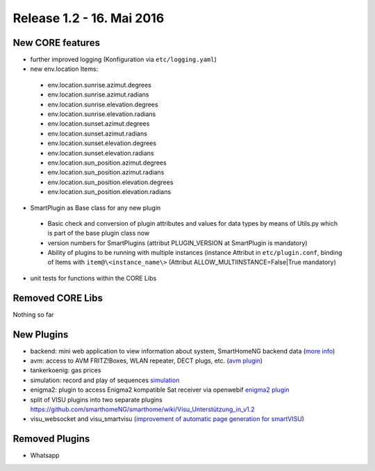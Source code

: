 ==========================
Release 1.2 - 16. Mai 2016
==========================

New CORE features
-----------------

* further improved logging (Konfiguration via ``etc/logging.yaml``)
* new env.location Items:

 - env.location.sunrise.azimut.degrees
 - env.location.sunrise.azimut.radians
 - env.location.sunrise.elevation.degrees
 - env.location.sunrise.elevation.radians
 - env.location.sunset.azimut.degrees
 - env.location.sunset.azimut.radians
 - env.location.sunset.elevation.degrees
 - env.location.sunset.elevation.radians
 - env.location.sun_position.azimut.degrees
 - env.location.sun_position.azimut.radians
 - env.location.sun_position.elevation.degrees
 - env.location.sun_position.elevation.radians

* SmartPlugin as Base class for any new plugin

 - Basic check and conversion of plugin attributes and values for data types by means of Utils.py which is part of the base plugin class now
 - version numbers for SmartPlugins (attribut PLUGIN_VERSION at SmartPlugin is mandatory)
 - Ability of plugins to be running with multiple instances  (instance Attribut in ``etc/plugin.conf``,
   binding of Items with ``item@\<instance_name\>`` (Attribut ALLOW_MULTIINSTANCE=False|True mandatory)

* unit tests for functions within the CORE Libs

Removed CORE Libs
-----------------

Nothing so far

New Plugins
-----------
* backend: mini web application to view information about system, SmartHomeNG backend data (`more info <https://github.com/smarthomeNG/smarthome/blob/develop/plugins/backend/README.md>`_)
* avm: access to AVM FRITZ!Boxes, WLAN repeater, DECT plugs, etc. (`avm plugin <https://github.com/smarthomeNG/smarthome/tree/develop/plugins/avm>`_)
* tankerkoenig: gas prices
* simulation: record and play of sequences `simulation <https://github.com/smarthomeNG/smarthome/tree/develop/plugins/simulation>`_
* enigma2: plugin to access Enigma2 kompatible Sat receiver via openwebif `enigma2 plugin <https://github.com/smarthomeNG/smarthome/tree/develop/plugins/enigma2>`_
* split of VISU plugins into two separate plugins `<https://github.com/smarthomeNG/smarthome/wiki/Visu_Unterstützung_in_v1.2>`_
* visu_websocket and visu_smartvisu (`improvement of automatic page generation for smartVISU <https://github.com/smarthomeNG/smarthome/wiki/Visu_smartvisu_autogen_in_v1.2>`_)

Removed Plugins
---------------
* Whatsapp
